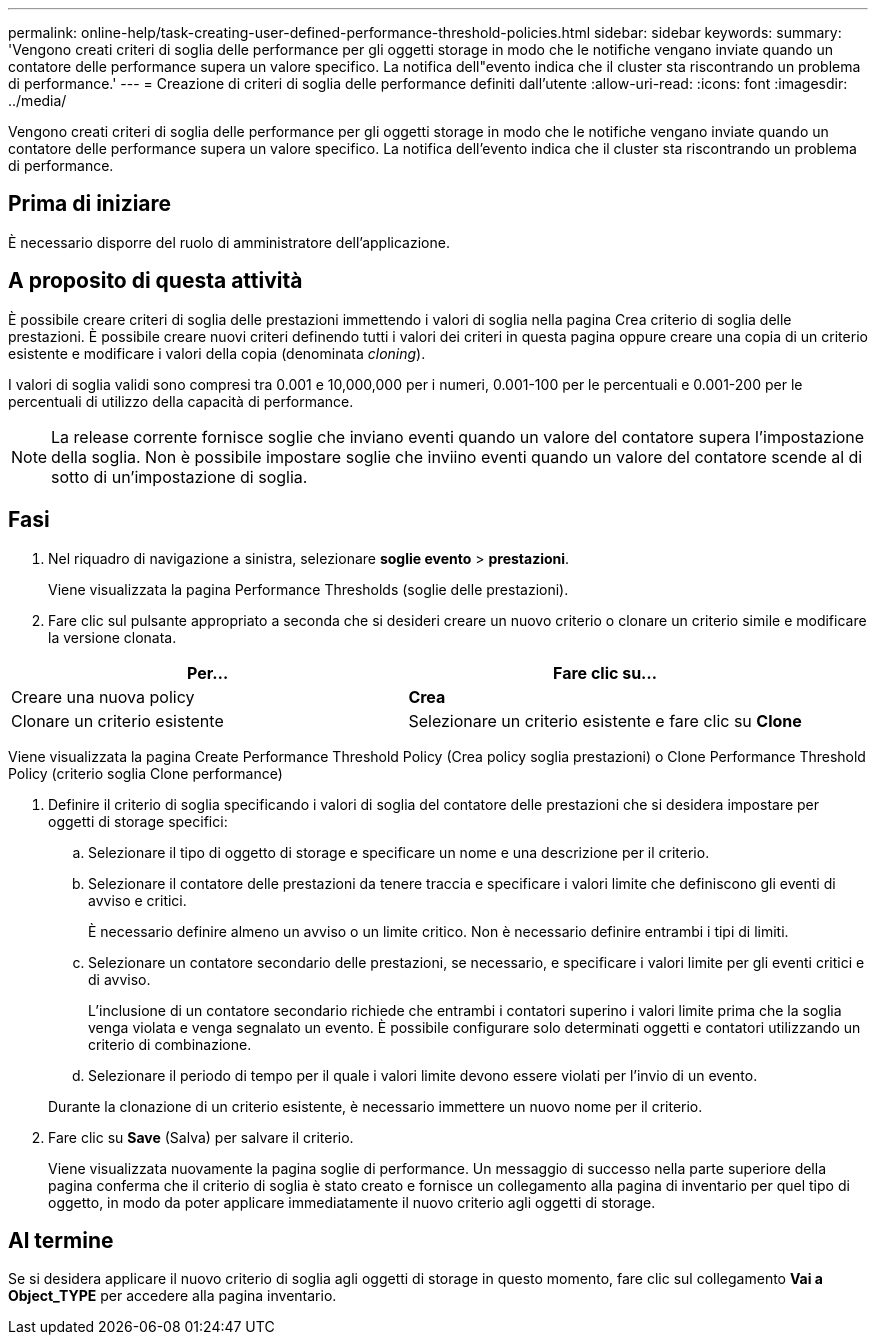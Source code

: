 ---
permalink: online-help/task-creating-user-defined-performance-threshold-policies.html 
sidebar: sidebar 
keywords:  
summary: 'Vengono creati criteri di soglia delle performance per gli oggetti storage in modo che le notifiche vengano inviate quando un contatore delle performance supera un valore specifico. La notifica dell"evento indica che il cluster sta riscontrando un problema di performance.' 
---
= Creazione di criteri di soglia delle performance definiti dall'utente
:allow-uri-read: 
:icons: font
:imagesdir: ../media/


[role="lead"]
Vengono creati criteri di soglia delle performance per gli oggetti storage in modo che le notifiche vengano inviate quando un contatore delle performance supera un valore specifico. La notifica dell'evento indica che il cluster sta riscontrando un problema di performance.



== Prima di iniziare

È necessario disporre del ruolo di amministratore dell'applicazione.



== A proposito di questa attività

È possibile creare criteri di soglia delle prestazioni immettendo i valori di soglia nella pagina Crea criterio di soglia delle prestazioni. È possibile creare nuovi criteri definendo tutti i valori dei criteri in questa pagina oppure creare una copia di un criterio esistente e modificare i valori della copia (denominata _cloning_).

I valori di soglia validi sono compresi tra 0.001 e 10,000,000 per i numeri, 0.001-100 per le percentuali e 0.001-200 per le percentuali di utilizzo della capacità di performance.

[NOTE]
====
La release corrente fornisce soglie che inviano eventi quando un valore del contatore supera l'impostazione della soglia. Non è possibile impostare soglie che inviino eventi quando un valore del contatore scende al di sotto di un'impostazione di soglia.

====


== Fasi

. Nel riquadro di navigazione a sinistra, selezionare *soglie evento* > *prestazioni*.
+
Viene visualizzata la pagina Performance Thresholds (soglie delle prestazioni).

. Fare clic sul pulsante appropriato a seconda che si desideri creare un nuovo criterio o clonare un criterio simile e modificare la versione clonata.


[cols="2*"]
|===
| Per... | Fare clic su... 


 a| 
Creare una nuova policy
 a| 
*Crea*



 a| 
Clonare un criterio esistente
 a| 
Selezionare un criterio esistente e fare clic su *Clone*

|===
Viene visualizzata la pagina Create Performance Threshold Policy (Crea policy soglia prestazioni) o Clone Performance Threshold Policy (criterio soglia Clone performance)

. Definire il criterio di soglia specificando i valori di soglia del contatore delle prestazioni che si desidera impostare per oggetti di storage specifici:
+
.. Selezionare il tipo di oggetto di storage e specificare un nome e una descrizione per il criterio.
.. Selezionare il contatore delle prestazioni da tenere traccia e specificare i valori limite che definiscono gli eventi di avviso e critici.
+
È necessario definire almeno un avviso o un limite critico. Non è necessario definire entrambi i tipi di limiti.

.. Selezionare un contatore secondario delle prestazioni, se necessario, e specificare i valori limite per gli eventi critici e di avviso.
+
L'inclusione di un contatore secondario richiede che entrambi i contatori superino i valori limite prima che la soglia venga violata e venga segnalato un evento. È possibile configurare solo determinati oggetti e contatori utilizzando un criterio di combinazione.

.. Selezionare il periodo di tempo per il quale i valori limite devono essere violati per l'invio di un evento.


+
Durante la clonazione di un criterio esistente, è necessario immettere un nuovo nome per il criterio.

. Fare clic su *Save* (Salva) per salvare il criterio.
+
Viene visualizzata nuovamente la pagina soglie di performance. Un messaggio di successo nella parte superiore della pagina conferma che il criterio di soglia è stato creato e fornisce un collegamento alla pagina di inventario per quel tipo di oggetto, in modo da poter applicare immediatamente il nuovo criterio agli oggetti di storage.





== Al termine

Se si desidera applicare il nuovo criterio di soglia agli oggetti di storage in questo momento, fare clic sul collegamento *Vai a Object_TYPE* per accedere alla pagina inventario.
